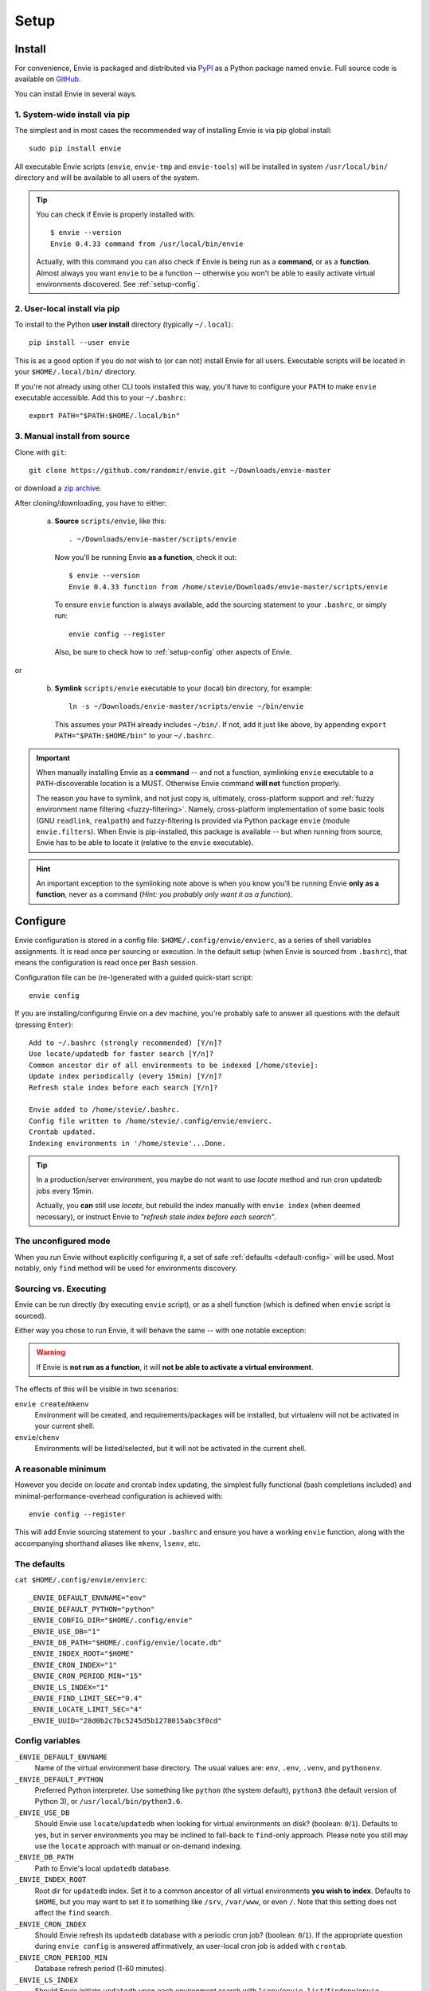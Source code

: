 Setup
=====


.. _setup-install:

Install
-------

For convenience, Envie is packaged and distributed via `PyPI <https://pypi.python.org/pypi/envie>`_
as a Python package named ``envie``. Full source code is available on `GitHub <https://github.com/randomir/envie>`_.

You can install Envie in several ways.


1. System-wide install via pip
^^^^^^^^^^^^^^^^^^^^^^^^^^^^^^

The simplest and in most cases the recommended way of installing Envie is via
pip global install::

    sudo pip install envie

All executable Envie scripts (``envie``, ``envie-tmp`` and ``envie-tools``) will
be installed in system ``/usr/local/bin/`` directory and will be available to
all users of the system.

.. tip::

    You can check if Envie is properly installed with::

        $ envie --version
        Envie 0.4.33 command from /usr/local/bin/envie

    Actually, with this command you can also check if Envie is being run as a
    **command**, or as a **function**. Almost always you want ``envie`` to be a
    function -- otherwise you won't be able to easily activate virtual
    environments discovered. See :ref:`setup-config`.


2. User-local install via pip
^^^^^^^^^^^^^^^^^^^^^^^^^^^^^

To install to the Python **user install** directory (typically ``~/.local``)::

    pip install --user envie

This is as a good option if you do not wish to (or can not) install Envie for
all users. Executable scripts will be located in your ``$HOME/.local/bin/``
directory.

If you're not already using other CLI tools installed this way, you'll have
to configure your ``PATH`` to make ``envie`` executable accessible. Add this
to your ``~/.bashrc``::

    export PATH="$PATH:$HOME/.local/bin"


3. Manual install from source
^^^^^^^^^^^^^^^^^^^^^^^^^^^^^

Clone with ``git``::

    git clone https://github.com/randomir/envie.git ~/Downloads/envie-master

or download a `zip archive <https://github.com/randomir/envie/archive/master.zip>`_.

After cloning/downloading, you have to either:

  (a) **Source** ``scripts/envie``, like this::

          . ~/Downloads/envie-master/scripts/envie

      Now you'll be running Envie **as a function**, check it out::

          $ envie --version
          Envie 0.4.33 function from /home/stevie/Downloads/envie-master/scripts/envie

      To ensure ``envie`` function is always available, add the sourcing statement to
      your ``.bashrc``, or simply run::

          envie config --register

      Also, be sure to check how to :ref:`setup-config` other aspects of Envie.

or

  (b) **Symlink** ``scripts/envie`` executable to your (local) bin directory, for example::

          ln -s ~/Downloads/envie-master/scripts/envie ~/bin/envie

      This assumes your ``PATH`` already includes ``~/bin/``. If not, add it just like
      above, by appending ``export PATH="$PATH:$HOME/bin"`` to your ``~/.bashrc``.

.. important::

    When manually installing Envie as a **command** -- and not a function,
    symlinking ``envie`` executable to a ``PATH``-discoverable
    location is a MUST. Otherwise Envie command **will not** function properly.

    The reason you have to symlink, and not just copy is, ultimately,
    cross-platform support and :ref:`fuzzy environment name filtering <fuzzy-filtering>`.
    Namely, cross-platform implementation of some basic tools (GNU ``readlink``,
    ``realpath``) and fuzzy-filtering is provided via Python package ``envie``
    (module ``envie.filters``). When Envie is pip-installed, this package is
    available -- but when running from source, Envie has to be able to locate it
    (relative to the ``envie`` executable).

.. hint::

    An important exception to the symlinking note above is when you know you'll be
    running Envie **only as a function**, never as a command (*Hint: you probably
    only want it as a function*).



.. _setup-config:

Configure
---------

Envie configuration is stored in a config file: ``$HOME/.config/envie/envierc``,
as a series of shell variables assignments. It is read once per sourcing or
execution. In the default setup (when Envie is sourced from ``.bashrc``), that
means the configuration is read once per Bash session.

Configuration file can be (re-)generated with a guided quick-start script::

    envie config

If you are installing/configuring Envie on a dev machine, you're probably safe
to answer all questions with the default (pressing ``Enter``)::

    Add to ~/.bashrc (strongly recommended) [Y/n]? 
    Use locate/updatedb for faster search [Y/n]? 
    Common ancestor dir of all environments to be indexed [/home/stevie]: 
    Update index periodically (every 15min) [Y/n]? 
    Refresh stale index before each search [Y/n]? 

    Envie added to /home/stevie/.bashrc.
    Config file written to /home/stevie/.config/envie/envierc.
    Crontab updated.
    Indexing environments in '/home/stevie'...Done.

.. tip::
  In a production/server environment, you maybe do not want to use *locate*
  method and run cron updatedb jobs every 15min.

  Actually, you **can** still use *locate*, but rebuild the index manually with
  ``envie index`` (when deemed necessary), or instruct Envie to *"refresh stale
  index before each search"*.



.. _no-config:

The unconfigured mode
^^^^^^^^^^^^^^^^^^^^^

When you run Envie without explicitly configuring it, a set of safe
:ref:`defaults <default-config>` will be used. Most notably, only ``find``
method will be used for environments discovery.



.. _source-vs-exec:

Sourcing vs. Executing
^^^^^^^^^^^^^^^^^^^^^^

Envie can be run directly (by executing ``envie`` script), or as a shell
function (which is defined when ``envie`` script is sourced).

Either way you chose to run Envie, it will behave the same -- with one notable
exception:

.. warning::
  If Envie is **not run as a function**, it will **not be able to activate a
  virtual environment**.

The effects of this will be visible in two scenarios:

``envie create``/``mkenv``
  Environment will be created, and requirements/packages will be installed, but
  virtualenv will not be activated in your current shell.

``envie``/``chenv``
  Environments will be listed/selected, but it will not be activated in the
  current shell.



.. _minimum-config:

A reasonable minimum
^^^^^^^^^^^^^^^^^^^^

However you decide on *locate* and crontab index updating, the simplest fully
functional (bash completions included) and minimal-performance-overhead
configuration is achieved with::

    envie config --register

This will add Envie sourcing statement to your ``.bashrc`` and ensure you have
a working ``envie`` function, along with the accompanying shorthand aliases like
``mkenv``, ``lsenv``, etc.



.. _default-config:

The defaults
^^^^^^^^^^^^

``cat $HOME/.config/envie/envierc``::

    _ENVIE_DEFAULT_ENVNAME="env"
    _ENVIE_DEFAULT_PYTHON="python"
    _ENVIE_CONFIG_DIR="$HOME/.config/envie"
    _ENVIE_USE_DB="1"
    _ENVIE_DB_PATH="$HOME/.config/envie/locate.db"
    _ENVIE_INDEX_ROOT="$HOME"
    _ENVIE_CRON_INDEX="1"
    _ENVIE_CRON_PERIOD_MIN="15"
    _ENVIE_LS_INDEX="1"
    _ENVIE_FIND_LIMIT_SEC="0.4"
    _ENVIE_LOCATE_LIMIT_SEC="4"
    _ENVIE_UUID="28d0b2c7bc5245d5b1278015abc3f0cd"



Config variables
^^^^^^^^^^^^^^^^

``_ENVIE_DEFAULT_ENVNAME``
  Name of the virtual environment base directory.
  The usual values are: ``env``, ``.env``, ``.venv``, and ``pythonenv``.

``_ENVIE_DEFAULT_PYTHON``
  Preferred Python interpreter. Use something like ``python`` (the system default),
  ``python3`` (the default version of Python 3), or ``/usr/local/bin/python3.6``.

``_ENVIE_USE_DB``
  Should Envie use ``locate``/``updatedb`` when looking for virtual environments
  on disk? (boolean: ``0``/``1``). Defaults to yes, but in server environments you
  may be inclined to fall-back to ``find``-only approach. Please note you still
  may use the ``locate`` approach with manual or on-demand indexing.

``_ENVIE_DB_PATH``
  Path to Envie's local ``updatedb`` database.

``_ENVIE_INDEX_ROOT``
  Root dir for ``updatedb`` index. Set it to a common ancestor of all virtual
  environments **you wish to index**. Defaults to ``$HOME``, but you may want
  to set it to something like ``/srv``, ``/var/www``, or even ``/``. Note that
  this setting does not affect the ``find`` search.

``_ENVIE_CRON_INDEX``
  Should Envie refresh its ``updatedb`` database with a periodic cron job?
  (boolean: ``0``/``1``). If the appropriate question during ``envie config``
  is answered affirmatively, an user-local cron job is added with ``crontab``.

``_ENVIE_CRON_PERIOD_MIN``
  Database refresh period (1-60 minutes).

``_ENVIE_LS_INDEX``
  Should Envie initiate ``updatedb`` upon each environment search with
  ``lsenv``/``envie list``/``findenv``/``envie find``/``chenv``/``envie``
  if the index is older than ``_ENVIE_LOCATE_LIMIT_SEC`` seconds?
  (boolean: ``0``/``1``).

``_ENVIE_FIND_LIMIT_SEC``
  Limit in seconds on execution time for ``find`` when searching for
  environments, if a locate database is used.

``_ENVIE_LOCATE_LIMIT_SEC``
  Max. allowed age for locate database, in seconds. If database is older than
  this, index rebuild is called if ``_ENVIE_LS_INDEX=1``, or a warning message
  is displayed otherwise.
